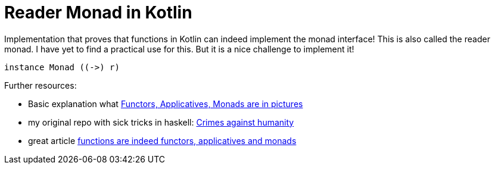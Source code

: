 = Reader Monad in Kotlin

Implementation that proves that functions in Kotlin can indeed implement the monad interface! This is also called the reader monad. I have yet to find a practical use for this. But it is a nice challenge to implement it!

[source,haskell]
----
instance Monad ((->) r)
----

Further resources:

- Basic explanation what https://adit.io/posts/2013-04-17-functors,_applicatives,_and_monads_in_pictures.html[Functors, Applicatives, Monads are in pictures]
- my original repo with sick tricks in haskell: https://github.com/enolive/crimes-against-humanity[Crimes against humanity]
- great article https://eli.thegreenplace.net/2018/haskell-functions-as-functors-applicatives-and-monads/[functions are indeed functors, applicatives and monads]
